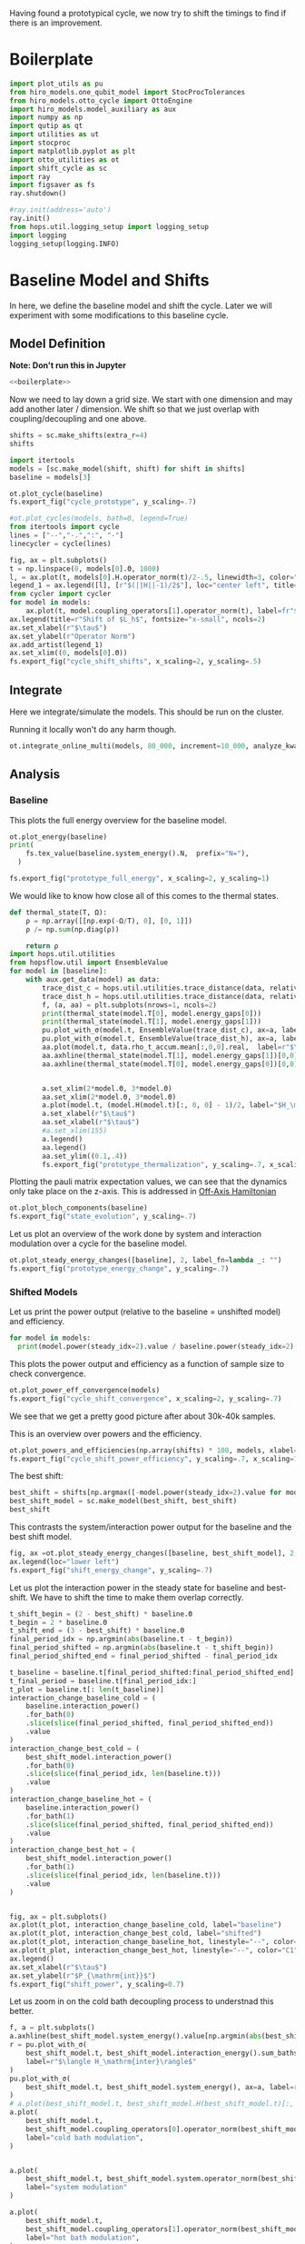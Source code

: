 :PROPERTIES:
:ID:       c06111fd-d719-433d-a316-c163f6e1d384
:END:
#+PROPERTY: header-args :session otto_cycle_shift :kernel python :pandoc no :async yes :tangle tangle/cycle_shift.py :noweb yes

Having found a prototypical cycle, we now try to shift the timings to
find if there is an improvement.

* Boilerplate
#+name: boilerplate
#+begin_src jupyter-python :results none
  import plot_utils as pu
  from hiro_models.one_qubit_model import StocProcTolerances
  from hiro_models.otto_cycle import OttoEngine
  import hiro_models.model_auxiliary as aux
  import numpy as np
  import qutip as qt
  import utilities as ut
  import stocproc
  import matplotlib.pyplot as plt
  import otto_utilities as ot
  import shift_cycle as sc
  import ray
  import figsaver as fs
  ray.shutdown()

  #ray.init(address='auto')
  ray.init()
  from hops.util.logging_setup import logging_setup
  import logging
  logging_setup(logging.INFO)
#+end_src

* Baseline Model and Shifts
In here, we define the baseline model and shift the cycle.
Later we will experiment with some modifications to this baseline
cycle.

** Model Definition
**Note: Don't run this in Jupyter**
#+begin_src jupyter-python :tangle tangle/original.py :results none
  <<boilerplate>>
#+end_src

Now we need to lay down a grid size.
We start with one dimension and may add another later / dimension.
We shift so that we just overlap with coupling/decoupling and one above.
#+begin_src jupyter-python :tangle tangle/original.py
  shifts = sc.make_shifts(extra_r=4)
  shifts
#+end_src

#+RESULTS:
: array([-0.18, -0.12, -0.06,  0.  ,  0.06,  0.12,  0.18,  0.24,  0.3 ,
:         0.36,  0.42])

#+begin_src jupyter-python :tangle tangle/original.py
  import itertools
  models = [sc.make_model(shift, shift) for shift in shifts]
  baseline = models[3]
#+end_src

#+RESULTS:


#+begin_src jupyter-python
  ot.plot_cycle(baseline)
  fs.export_fig("cycle_prototype", y_scaling=.7)
#+end_src

#+RESULTS:
[[file:./.ob-jupyter/fc9a5d0d4ed29593313534e3d1a1a28da016afa8.svg]]

#+begin_src jupyter-python :tangle no
  #ot.plot_cycles(models, bath=0, legend=True)
  from itertools import cycle
  lines = ["--","-.",":", "-"]
  linecycler = cycle(lines)

  fig, ax = plt.subplots()
  t = np.linspace(0, models[0].Θ, 1000)
  l, = ax.plot(t, models[0].H.operator_norm(t)/2-.5, linewidth=3, color="lightgrey")
  legend_1 = ax.legend([l], [r"$(||H||-1)/2$"], loc="center left", title="Reference")
  from cycler import cycler
  for model in models:
      ax.plot(t, model.coupling_operators[1].operator_norm(t), label=fr"${model.L_shift[0] * 100:.0f}\%$", linestyle=(next(linecycler)))
  ax.legend(title=r"Shift of $L_h$", fontsize="x-small", ncols=2)
  ax.set_xlabel(r"$\tau$")
  ax.set_ylabel(r"Operator Norm")
  ax.add_artist(legend_1)
  ax.set_xlim((0, models[0].Θ))
  fs.export_fig("cycle_shift_shifts", x_scaling=2, y_scaling=.5)
#+end_src

#+RESULTS:
[[file:./.ob-jupyter/ee72e133dfc7dfcd155f963b976b188805a1e49a.svg]]

** Integrate
Here we integrate/simulate the models. This should be run on the
cluster.

Running it locally won't do any harm though.
#+begin_src jupyter-python :tangle tangle/original.py
  ot.integrate_online_multi(models, 80_000, increment=10_000, analyze_kwargs=dict(every=10_000))
#+end_src

#+RESULTS:

** Analysis
*** Baseline
This plots the full energy overview for the baseline model.
#+begin_src jupyter-python
  ot.plot_energy(baseline)
  print(
      fs.tex_value(baseline.system_energy().N,  prefix="N="),
    )

  fs.export_fig("prototype_full_energy", x_scaling=2, y_scaling=1)
#+end_src

#+RESULTS:
:RESULTS:
: \(N=80000\)
[[file:./.ob-jupyter/a679748c0a1c4e4f1c34301d35957a2a36fd91fc.svg]]
:END:

We would like to know how close all of this comes to the thermal states.
#+begin_src jupyter-python
 def thermal_state(T, Ω):
     ρ = np.array([[np.exp(-Ω/T), 0], [0, 1]])
     ρ /= np.sum(np.diag(ρ))

     return ρ
 import hops.util.utilities
 from hopsflow.util import EnsembleValue
 for model in [baseline]:
     with aux.get_data(model) as data:
         trace_dist_c = hops.util.utilities.trace_distance(data, relative_to=thermal_state(model.T[0], model.energy_gaps[0]))
         trace_dist_h = hops.util.utilities.trace_distance(data, relative_to=thermal_state(model.T[1], model.energy_gaps[1]))
         f, (a, aa) = plt.subplots(nrows=1, ncols=2)
         print(thermal_state(model.T[0], model.energy_gaps[0]))
         print(thermal_state(model.T[1], model.energy_gaps[1]))
         pu.plot_with_σ(model.t, EnsembleValue(trace_dist_c), ax=a, label=r"$||\rho(\tau)-\rho_c||$")
         pu.plot_with_σ(model.t, EnsembleValue(trace_dist_h), ax=a, label=r"$||\rho(\tau)-\rho_h||$")
         aa.plot(model.t, data.rho_t_accum.mean[:,0,0].real,  label=r"$\rho_{00}$")
         aa.axhline(thermal_state(model.T[1], model.energy_gaps[1])[0,0],  label=r"$\rho_{h,00}$", color="lightgray")
         aa.axhline(thermal_state(model.T[0], model.energy_gaps[0])[0,0],  label=r"$\rho_{c,00}$", color="lightgray")


         a.set_xlim(2*model.Θ, 3*model.Θ)
         aa.set_xlim(2*model.Θ, 3*model.Θ)
         a.plot(model.t, (model.H(model.t)[:, 0, 0] - 1)/2, label="$H_\mathrm{sys}$ Modulation")
         a.set_xlabel(r"$\tau$")
         aa.set_xlabel(r"$\tau$")
         #a.set_xlim(155)
         a.legend()
         aa.legend()
         aa.set_ylim((0.1,.4))
         fs.export_fig("prototype_thermalization", y_scaling=.7, x_scaling=2)
#+end_src

#+RESULTS:
:RESULTS:
#+begin_example
  [[0.11920292 0.        ]
   [0.         0.88079708]]
  [[0.37754067 0.        ]
   [0.         0.62245933]]
  /nix/store/fai1b55231rnk4jyj0kjicdnqcgdf9ph-python3-3.9.15-env/lib/python3.9/site-packages/matplotlib/cbook/__init__.py:1369: ComplexWarning: Casting complex values to real discards the imaginary part
    return np.asarray(x, float)
  /nix/store/fai1b55231rnk4jyj0kjicdnqcgdf9ph-python3-3.9.15-env/lib/python3.9/site-packages/matplotlib/axes/_axes.py:5340: ComplexWarning: Casting complex values to real discards the imaginary part
    pts[0] = start
  /nix/store/fai1b55231rnk4jyj0kjicdnqcgdf9ph-python3-3.9.15-env/lib/python3.9/site-packages/matplotlib/axes/_axes.py:5341: ComplexWarning: Casting complex values to real discards the imaginary part
    pts[N + 1] = end
  /nix/store/fai1b55231rnk4jyj0kjicdnqcgdf9ph-python3-3.9.15-env/lib/python3.9/site-packages/matplotlib/axes/_axes.py:5344: ComplexWarning: Casting complex values to real discards the imaginary part
    pts[1:N+1, 1] = dep1slice
  /nix/store/fai1b55231rnk4jyj0kjicdnqcgdf9ph-python3-3.9.15-env/lib/python3.9/site-packages/matplotlib/axes/_axes.py:5346: ComplexWarning: Casting complex values to real discards the imaginary part
    pts[N+2:, 1] = dep2slice[::-1]
#+end_example
[[file:./.ob-jupyter/96f49e4d6c26be8d062e45ea53198b6232a05e9f.svg]]
:END:

Plotting the pauli matrix expectation values, we can see that the
dynamics only take place on the z-axis. This is addressed in [[id:9d7a11f2-f479-4e95-8775-31050bcc4fb7][Off-Axis Hamiltonian]]
#+begin_src jupyter-python
 ot.plot_bloch_components(baseline)
 fs.export_fig("state_evolution", y_scaling=.7)
#+end_src

#+RESULTS:
[[file:./.ob-jupyter/746d8e3986e828734631ca1ab8a8bce243963588.svg]]

Let us plot an overview of the work done by system and interaction
modulation over a cycle for the baseline model.
#+begin_src jupyter-python
 ot.plot_steady_energy_changes([baseline], 2, label_fn=lambda _: "")
 fs.export_fig("prototype_energy_change", y_scaling=.7)
#+end_src

#+RESULTS:
[[file:./.ob-jupyter/e05d323e86738a3362e6c70adc16bd5d940e5cdd.svg]]

*** Shifted Models
Let us print the power output (relative to the baseline = unshifted model) and efficiency.
#+begin_src jupyter-python
 for model in models:
   print(model.power(steady_idx=2).value / baseline.power(steady_idx=2).value, model.efficiency(steady_idx=2).value)
#+end_src

#+RESULTS:
#+begin_example
 -2.77597511693978 -2.4772877227717958
 -2.0434846540636498 -1.6243768550730728
 0.5710213861808199 0.19310160522534914
 1.0 0.3002164459369506
 1.1580729241081245 0.3201551362641393
 1.621073860181052 0.32914493962691976
 1.676329717306901 0.3155858623648209
 1.6056907132267833 0.29627949690062266
 1.4297898620293028 0.264279816138587
 0.7161356715968495 0.13903993767016806
 -1.2535087048383218 -0.29154092061712156
#+end_example


This plots the power output and efficiency as a function of sample
size to check convergence.
#+begin_src jupyter-python
 ot.plot_power_eff_convergence(models)
 fs.export_fig("cycle_shift_convergence", x_scaling=2, y_scaling=.7)
#+end_src

#+RESULTS:
[[file:./.ob-jupyter/c671a1b46de1f5b65905925fb69604e13a924e19.svg]]

We see that we get a pretty good picture after about 30k-40k samples.

This is an overview over powers and the efficiency.
#+begin_src jupyter-python
 ot.plot_powers_and_efficiencies(np.array(shifts) * 100, models, xlabel="Cycle Shift")
 fs.export_fig("cycle_shift_power_efficiency", y_scaling=.7, x_scaling=1)
#+end_src

#+RESULTS:
[[file:./.ob-jupyter/c134d0ea85b5900cc5fc809ee73e68d332d429d6.svg]]

The best shift:
#+begin_src jupyter-python
 best_shift = shifts[np.argmax([-model.power(steady_idx=2).value for model in models])]
 best_shift_model = sc.make_model(best_shift, best_shift)
 best_shift
#+end_src

#+RESULTS:
: 0.18

This contrasts the system/interaction power output for the baseline
and the best shift model.
#+begin_src jupyter-python
 fig, ax =ot.plot_steady_energy_changes([baseline, best_shift_model], 2, label_fn=lambda m: ("baseline" if m.hexhash == baseline.hexhash else "shifted"))
 ax.legend(loc="lower left")
 fs.export_fig("shift_energy_change", y_scaling=.7)
#+end_src

#+RESULTS:
[[file:./.ob-jupyter/f7afc8eb774b72b6f9a3080a0884226164759391.svg]]


Let us plot the interaction power in the steady state for baseline and
best-shift. We have to shift the time to make them overlap correctly.
#+begin_src jupyter-python
 t_shift_begin = (2 - best_shift) * baseline.Θ
 t_begin = 2 * baseline.Θ
 t_shift_end = (3 - best_shift) * baseline.Θ
 final_period_idx = np.argmin(abs(baseline.t - t_begin))
 final_period_shifted = np.argmin(abs(baseline.t - t_shift_begin))
 final_period_shifted_end = final_period_shifted - final_period_idx

 t_baseline = baseline.t[final_period_shifted:final_period_shifted_end]
 t_final_period = baseline.t[final_period_idx:]
 t_plot = baseline.t[: len(t_baseline)]
 interaction_change_baseline_cold = (
     baseline.interaction_power()
     .for_bath(0)
     .slice(slice(final_period_shifted, final_period_shifted_end))
     .value
 )
 interaction_change_best_cold = (
     best_shift_model.interaction_power()
     .for_bath(0)
     .slice(slice(final_period_idx, len(baseline.t)))
     .value
 )
 interaction_change_baseline_hot = (
     baseline.interaction_power()
     .for_bath(1)
     .slice(slice(final_period_shifted, final_period_shifted_end))
     .value
 )
 interaction_change_best_hot = (
     best_shift_model.interaction_power()
     .for_bath(1)
     .slice(slice(final_period_idx, len(baseline.t)))
     .value
 )


 fig, ax = plt.subplots()
 ax.plot(t_plot, interaction_change_baseline_cold, label="baseline")
 ax.plot(t_plot, interaction_change_best_cold, label="shifted")
 ax.plot(t_plot, interaction_change_baseline_hot, linestyle="--", color="C0")
 ax.plot(t_plot, interaction_change_best_hot, linestyle="--", color="C1")
 ax.legend()
 ax.set_xlabel(r"$\tau$")
 ax.set_ylabel(r"$P_{\mathrm{int}}$")
 fs.export_fig("shift_power", y_scaling=0.7)
#+end_src

#+RESULTS:
[[file:./.ob-jupyter/3e6540b6d222f368a38f57540b7c70c5758f5b99.svg]]


Let us zoom in on the cold bath decoupling process to understnad this better.
#+begin_src jupyter-python
  f, a = plt.subplots()
  a.axhline(best_shift_model.system_energy().value[np.argmin(abs(best_shift_model.t - model.Θ * 2))], color="gray", linestyle="--")
  r = pu.plot_with_σ(
      best_shift_model.t, best_shift_model.interaction_energy().sum_baths(), ax=a,
      label=r"$\langle H_\mathrm{inter}\rangle$"
  )
  pu.plot_with_σ(
      best_shift_model.t, best_shift_model.system_energy(), ax=a, label=r"$\langle H_\mathrm{sys}\rangle$"
  )
  # a.plot(best_shift_model.t, best_shift_model.H(best_shift_model.t)[:, 0,0])
  a.plot(
      best_shift_model.t,
      best_shift_model.coupling_operators[0].operator_norm(best_shift_model.t) / 5,
      label="cold bath modulation",
  )


  a.plot(
      best_shift_model.t, best_shift_model.system.operator_norm(best_shift_model.t) / 5,
      label="system modulation"
  )

  a.plot(
      best_shift_model.t,
      best_shift_model.coupling_operators[1].operator_norm(best_shift_model.t) / 5,
      label="hot bath modulation",
  )
  # a.plot(best_shift_model.t, best_shift_model.coupling_operators[1].operator_norm(best_shift_model.t) / 5)
  a.set_xlim((model.Θ * 2, model.Θ * 2 + 20))

  a.set_ylim((-.21, .45))
  a.set_xlabel(r"$\tau$")
  a.legend(loc="upper right", fontsize="x-small")
  fs.export_fig("cold_bath_decoupling", y_scaling=.6)
#+end_src

#+RESULTS:
[[file:./.ob-jupyter/2f00757c397d5533da72e20f6a650af459861c22.svg]]

How does this look like for the baseline?
#+begin_src jupyter-python
  f, a = plt.subplots()
  a.axhline(baseline.system_energy().value[np.argmin(abs(baseline.t - model.Θ * 2))], color="gray", linestyle="--")
  r = pu.plot_with_σ(
      baseline.t, baseline.interaction_energy().sum_baths(), ax=a,
      label=r"$\langle H_\mathrm{inter}\rangle$"
  )
  pu.plot_with_σ(
      baseline.t, baseline.system_energy(), ax=a, label=r"$\langle H_\mathrm{sys}\rangle$"
  )
  # a.plot(baseline.t, baseline.H(baseline.t)[:, 0,0])
  a.plot(
      baseline.t,
      baseline.coupling_operators[0].operator_norm(baseline.t) / 5,
      label="cold bath modulation",
  )

  a.plot(
        baseline.t, baseline.system.operator_norm(baseline.t) / 5,
        label="system modulation"
    )
  a.plot(
      baseline.t,
      baseline.coupling_operators[1].operator_norm(baseline.t) / 5,
      label="hot bath modulation",
  )

  # a.plot(baseline.t, baseline.coupling_operators[1].operator_norm(baseline.t) / 5)
  a.set_xlim((model.Θ * 2-5, model.Θ * 2 + 13))

  a.set_ylim((-.21, .45))
  a.set_xlabel(r"$\tau$")
  a.legend(loc="upper right", fontsize="x-small")
  #fs.export_fig("cold_bath_decoupling", y_scaling=.6)
  fs.export_fig("cold_bath_decoupling_baseline", y_scaling=.6)

#+end_src

#+RESULTS:
[[file:./.ob-jupyter/c5cda1720747169d3572e9b38b2946cb4eb1b62e.svg]]


* Slower switching
Let us explore what happens when modulate the coupling a bit slower
switch slower.

** Model Construction
#+begin_src jupyter-python :tangle tangle/long.py
 <<boilerplate>>
#+end_src

#+RESULTS:

#+begin_src jupyter-python :tangle tangle/long.py
 shifts = sc.make_shifts(extra_r=4)

 long_models = [sc.make_model(shift, shift, switch_t=6.) for shift in shifts]
 long_baseline = sc.make_model(0., 0., switch_t=6.)
#+end_src

#+RESULTS:

#+begin_src jupyter-python :tangle no
 fig, ax = plt.subplots()
 t = np.linspace(0, models[0].Θ, 1000)
 ax.plot(t, models[3].coupling_operators[0].operator_norm(t), color="C1", linewidth=1, label="Fast Switching")
 ax.plot(t, models[3].coupling_operators[1].operator_norm(t), color="C1", linestyle="--", linewidth=1)
 ax.plot(t, long_models[3].coupling_operators[0].operator_norm(t), color="C2", linewidth=1, label="Slow Switching")
 ax.plot(t, long_models[3].coupling_operators[1].operator_norm(t), color="C2", linestyle="--", linewidth=1)

 ax.set_xlabel(r"$\tau$")
 ax.set_ylabel(r"$||L_{h/c}||$")
 ax.legend()
 #fs.export_fig("cycle_shift_shift_vs_overlap", y_scaling=.6)
 #ot.plot_cycles(all_overlap_models[0:2], legend=True)
#+end_src

#+RESULTS:
:RESULTS:
: <matplotlib.legend.Legend at 0x7f5da18c38e0>
[[file:./.ob-jupyter/b77a8b40f7c3265be026db00a76524da7bff95c4.svg]]
:END:



** Integration
#+begin_src jupyter-python :tangle tangle/long.py
 ot.integrate_online_multi(long_models, 80_000, increment=10_000, analyze_kwargs=dict(every=10_000))
#+end_src

#+RESULTS:
** Anaylysis
Let us look at power and efficiency.
#+begin_src jupyter-python
 for shift, model in zip(shifts, long_models):
     print(
         shift, best_shift,
         model.power(steady_idx=2).N,
         model.power(steady_idx=2).value / long_baseline.power(steady_idx=2).value,
         (model.efficiency(steady_idx=2).value - long_baseline.efficiency(steady_idx=2).value) * 100,
         (model.efficiency(steady_idx=2).value, long_baseline.efficiency(steady_idx=2).value),
     )
#+end_src

#+RESULTS:
#+begin_example
 -0.18 0.18 80000 -0.7534604455561659 -108.77944601456684 (-0.6547883379568094, 0.4330061221888589)
 -0.12 0.18 80000 0.5591648896822077 -14.974955411404467 (0.28325656807481425, 0.4330061221888589)
 -0.06 0.18 80000 0.9985149794296736 0.0037407432686098474 (0.433043529621545, 0.4330061221888589)
 0.0 0.18 80000 1.0 0.0 (0.4330061221888589, 0.4330061221888589)
 0.06 0.18 80000 0.991206944683175 0.23007686496274715 (0.4353068908384864, 0.4330061221888589)
 0.12 0.18 80000 1.1339755806282883 0.3265587668820624 (0.43627170985767955, 0.4330061221888589)
 0.18 0.18 80000 1.297675283650504 -2.9821368425732797 (0.4031847537631261, 0.4330061221888589)
 0.24 0.18 80000 1.2031272812376834 -7.638926235390614 (0.3566168598349528, 0.4330061221888589)
 0.3 0.18 80000 0.7381994151953918 -20.86521478070438 (0.22435397438181512, 0.4330061221888589)
 0.36 0.18 80000 -0.45819153140116126 -60.284418918547836 (-0.16983806699661946, 0.4330061221888589)
 0.42 0.18 80000 -1.4846084056353754 -118.88415735590576 (-0.7558354513701987, 0.4330061221888589)
#+end_example

Here, we contrast the slow/fast coupling modulation protocols.
#+begin_src jupyter-python
 fig, (ax1, ax2) = plt.subplots(nrows=1, ncols=2)
 _, ax1_right = ot.plot_powers_and_efficiencies(np.array(shifts) * 100, models, xlabel="Cycle Shift", ax=ax1)[2]
 _, ax2_right = ot.plot_powers_and_efficiencies(np.array(shifts) * 100, long_models, xlabel="Cycle Shift", ax=ax2)[2]

 ax1_right.sharey(ax2_right)
 ax1.sharey(ax2)

 ax1.set_title("Fast Coupling")
 ax2.set_title("Slow Coupling")
 fs.export_fig("cycle_shift_power_efficiency_with_slower", y_scaling=.7, x_scaling=2)
#+end_src

#+RESULTS:
[[file:./.ob-jupyter/d874adc97bcc335737347c1205a48c7b39561198.svg]]

Aho! The trick is just to slow down the coupling switching.

I know, horrible code. I just wan't to finish this...
#+begin_src jupyter-python
 best_long_idx = np.argmax([-model.power(steady_idx=2).value for model in long_models])
 best_long_shift = shifts[best_long_idx]
 best_long_shift_model = long_models[best_long_idx]
 best_long_shift
#+end_src

#+RESULTS:
: 0.18


Let's contrast the energy change dynamics in slow vs fast modulation
#+begin_src jupyter-python
 fig, ax =ot.plot_steady_energy_changes([best_long_shift_model, best_shift_model], 2, label_fn=lambda m: ("long" if m.hexhash == best_long_shift_model.hexhash else "short"))
 ax.legend(loc="lower left")

 fs.export_fig("long_short_energy_change", y_scaling=.7)
#+end_src

#+RESULTS:
[[file:./.ob-jupyter/5418d985119098ea7dd34a612cee7193d550431c.svg]]

Now let's try to find out why the efficiency improved.

#+begin_src jupyter-python
 best_long_model = long_models[5]

 flow_long = -1*best_long_model.bath_energy_flow().for_bath(0)
 power_long = best_long_model.interaction_power().for_bath(0)

 flow_short = -1*best_shift_model.bath_energy_flow().for_bath(0)
 power_short = best_shift_model.interaction_power().for_bath(0)

 plt.plot(best_shift_model.t, flow_short.value, label="fast coupling")
 plt.plot(best_shift_model.t, flow_long.value, label="slow coupling")
 plt.plot(best_shift_model.t, power_short.value, linestyle="--", color="C0")
 plt.plot(best_shift_model.t, power_long.value, linestyle="--",  color="C1")
 plt.xlim((2*best_long_model.Θ-5, 2*best_long_model.Θ+12))
 plt.ylim((-.015,.06))
 plt.legend()
 plt.xlabel(r"$\tau$")
 fs.export_fig("cold_bath_flow", y_scaling=.7)
#+end_src

#+RESULTS:
[[file:./.ob-jupyter/9cecea40e225eaae34f9003fdf7e004ea0463e84.svg]]
Way less energy is dumped into the cold bath.
#+begin_src jupyter-python
 t, rel_short_cold = ot.val_relative_to_steady(
     best_shift_model,
     best_shift_model.bath_energy().for_bath(0),
     2,
     1-best_shift_model.L_shift[0]
 )

 t, rel_short_hot = ot.val_relative_to_steady(
     best_shift_model,
     best_shift_model.bath_energy().for_bath(1),
     2,
     1-best_shift_model.L_shift[0]
 )

 t, rel_long_cold = ot.val_relative_to_steady(
     best_long_model,
     best_long_model.bath_energy().for_bath(0),
     2,
     (1-best_long_model.L_shift[0])
 )
 t, rel_long_hot = ot.val_relative_to_steady(
     best_long_model,
     best_long_model.bath_energy().for_bath(1),
     2,
     (1-best_long_model.L_shift[0])
 )
 # plt.plot(t, -(rel_long_cold).value, label="slow coupling")
 # plt.plot(t, -(rel_long_hot).value, label="slow coupling")
 # plt.plot(t, best_long_model.coupling_operators[1].operator_norm(t), label="slow coupling")

 plt.plot(t, -(rel_long_cold/rel_long_hot).value, label="slow coupling")
 plt.plot(t, -(rel_short_cold/rel_short_hot).value, label="fast coupling")
 plt.plot(t, best_long_model.coupling_operators[0].operator_norm(t), color="C0", linestyle="dashed")
 plt.plot(t, best_shift_model.coupling_operators[0].operator_norm(t), color="C1", linestyle="dashed")

 plt.ylim((-.1,.75))
 plt.xlim((100, 128))
 plt.legend()
 plt.xlabel(r"$\tau$")
 plt.ylabel(r"$-\Delta \langle{H_{\mathrm{B},c}}\rangle/\Delta \langle{H_{\mathrm{B},h}}\rangle$")
 fs.export_fig("hot_vs_cold_bath", y_scaling=.7)
#+end_src

#+RESULTS:
:RESULTS:
: /home/hiro/src/hopsflow/hopsflow/util.py:331: RuntimeWarning: divide by zero encountered in divide
:   left_i[1] / right_i[1],
: /home/hiro/src/hopsflow/hopsflow/util.py:331: RuntimeWarning: invalid value encountered in divide
:   left_i[1] / right_i[1],
: /home/hiro/src/hopsflow/hopsflow/util.py:333: RuntimeWarning: divide by zero encountered in divide
:   (left_i[2] / right_i[1]) ** 2
: /home/hiro/src/hopsflow/hopsflow/util.py:334: RuntimeWarning: divide by zero encountered in divide
:   + (left_i[1] / (right_i[1]) ** 2 * right_i[2]) ** 2
: /home/hiro/src/hopsflow/hopsflow/util.py:334: RuntimeWarning: invalid value encountered in divide
:   + (left_i[1] / (right_i[1]) ** 2 * right_i[2]) ** 2
[[file:./.ob-jupyter/8cc13fa6fb6a9a90c4d74df045df24daeb3632cb.svg]]
:END:

* Slower switching + Only Cold Bath Coupling Shifted
Let's see what happens if we only shift the coupling to the cold bath.
The last section gave me the hunch, that only this shift matters.

*** Model def and intergration
#+begin_src jupyter-python :tangle tangle/only_cold.py :results none
 <<boilerplate>>
#+end_src


#+begin_src jupyter-python :results none :tangle tangle/only_cold.py
 shifts = sc.make_shifts(extra_r=4)
 cold_models = [sc.make_model(shift, shift, switch_t=6., only_cold=True) for shift in shifts]
#+end_src

#+begin_src jupyter-python :tangle tangle/only_cold.py
 ot.integrate_online_multi(cold_models, 1, increment=1, analyze_kwargs=dict(every=10_000))
#+end_src

#+begin_src jupyter-julia
 aux.import_results(other_data_path="taurus/.data", other_results_path="taurus/results", models_to_import=cold_models)
#+end_src

#+RESULTS:
#+begin_example
 [INFO    root                      18669] Skipping b05446a4d349d3dc0a69a7a44affc2876f07d0cb964e26a48db1d34a5eabc0b9.
 [INFO    root                      18669] Skipping c76f580d0b1ffe427087a52af3ca33fee3c2e43edd4e8bdb144eb966e2090572.
 [INFO    root                      18669] Skipping f7e312e39019400e3fcd54b1a27c7af544455f30dda398cede314be7c15605ae.
 [INFO    root                      18669] Skipping de7eef8967925e6fb09ed542f3d720ee25d6403beede20a4a9a1d480f10ad57b.
 [INFO    root                      18669] Skipping dd3f4f099a70356c0d0887af79f84c7a95c9509ae4d1fa489b8fce2dbea18ec9.
 [INFO    root                      18669] Skipping 39a0bb585dfb2ebf6436a4968e21c52ee1f38e9cd50973184b9cb33ffa39dea6.
 [INFO    root                      18669] Skipping 1bc5695f1454d8f6684c52a55cd633ebd4958eb852fb30f018170b3fdc97f614.
 [INFO    root                      18669] Skipping e027c1dcb06971275f06fd7512bbb14441fe0aed619aaf5be4dcf31e1f435083.
 [INFO    root                      18669] Skipping 3ddbe4cb5d72f6213a2ed9a17f44a3baf5c3526a4a076b666ab422b359d3b8fd.
 [INFO    root                      18669] Skipping 7cac0199140ff8f9fb2e0073b950e079e582466b8a6aea99f286d5d81b62cad8.
 [INFO    root                      18669] Skipping e5b39af5f44f26550adedd55bd23583dcefac4f67b88c3d2892f03563900f8fd.
 [INFO    root                      18669] Skipping 9a60e106d3fc8e3b71721be3b4629d871bdb2b0dfc4ae5cdabfc30dd51d02db5.
 [INFO    root                      18669] Skipping 891fdc8c533ec0736bbf6bdde377c99f7824ba5b0ad328be6e7083a3d4f12678.
 [INFO    root                      18669] Skipping abe7b4314386941d0913ffb64ee0ad59bb0c1be62b5f56cfaae965b955d16686.
 [INFO    root                      18669] Skipping 7d1434769d5f44d7dd611430d3974eeb675d6a00e02bde4dd0c32fb34827ea54.
 [INFO    root                      18669] Skipping 8b5e60297f93b8e77fae00d86b07621aa4aa66367404cfe15b04c145778c1a80.
 [INFO    root                      18669] Skipping 586c5a0355f66a85ed09281931b8fcfc7c283e73f7d6440252d02f160186ceec.
 [INFO    root                      18669] Skipping cfad63977aad412a4d035ea4122d748504bc638b4df70749bf6a9f0a0ecbcf4b.
 [INFO    root                      18669] Skipping 5246668cb8f908e4b4ebf125167c55e8e2e239c4a4b4d1119d30cc4db4339815.
 [INFO    root                      18669] Skipping 3b7ca29c512453d9a7edac46f40b3aaaa6e08622cf57ac0e30def3cb8f7f0eed.
 [INFO    root                      18669] Skipping 5f81eec546a7aeb8b0721dde139a38de00422500a5f48c987bc485dd542a40e6.
 [INFO    root                      18669] Skipping 634357aeae7ae179438dfdcdcb1bfc3fa1fee9f09c1f91928a5cab21affd14a8.
 [INFO    root                      18669] Skipping b8df6a7c8e7b196a20fb22bd53497aef48260b605831439feab8c76c14edb9f4.
 [INFO    root                      18669] Skipping a6ee3dbf94afda02f8dbde095e3cf63c0daac8552eb018f4edd15c43de703a0a.
 [INFO    root                      18669] Skipping 443531c8c81136c8345f7d362d19c66ed09e578bc715b2abd49cf31f21ae01bd.
 [INFO    root                      18669] Skipping 2e5e3febeffbfa79aa5f85e4a75d725275ca55163aaea81fb7a266ab5eb1820d.
 [INFO    root                      18669] Skipping e938456955f7ed0fdbfa6ac6ffd85a484eae2ffb8cc33017ee1e207ab356bc09.
 [INFO    root                      18669] Skipping 932e4091f4c6604017cafdd80412639f59ed7a4b71b036aafdb7e1bd3aa79071.
 [INFO    root                      18669] Skipping 3cfac01aae7bfa3974096efb73eafaeaa6dcf75848ed6d0dc9ce9174be8bc32f.
 [INFO    root                      18669] Skipping aa6f7c208759a151d2e37dd5f43dc26bb56b971168bd81e70e501e9ed3b611b0.
 [INFO    root                      18669] Skipping 3818bc0e971ff867e05708b90a6f44488caaa383f3ed286205757d358a08ef58.
 [INFO    root                      18669] Skipping 5547498a828a507d2023ae3f30e478dc3d05fdce0d5f085157b074ade8dbc6c8.
 [INFO    root                      18669] Skipping b666793171ffe0a006adb1e5c7adae7bb02136a455e1b8e46e41b03773993e1a.
 [INFO    root                      18669] Not importing ce0913ebbcdbe3adfd693b9cad66c06c43a943272068f46ca1b8e12fd4581119.
 [INFO    root                      18669] Not importing fb5094e0693ce460ba63d2374e8c5f7852dbdfd4487a0ea393a3088bfd3c4117.
 [INFO    root                      18669] Not importing 84ce4409ca0d9e6fce328c2bdb0fe931cef2ad6b76311488d58fc74029b04bb7.
 [INFO    root                      18669] Not importing 2f2c1b910ad4e7a706dd2b2b1ced68375356c69964c57b256818558dd067d008.
 [INFO    root                      18669] Not importing 26ee5023b7589d901c41037537bdab89154b395927af2a3ed6bf8c472d7625c4.
 [INFO    root                      18669] Not importing 5d118bc5b64eb105ed45c825742f9241f81efa681dc7f6095b7d27ab6b96c284.
 [INFO    root                      18669] Not importing 7c7fed9fd4ff2ecfeb9a1013c58e3a402deb966068f7a2e97aa55f1008088731.
 [INFO    root                      18669] Not importing 84ff43949573f3b0abed26950782793b605a85dee7df40b86963ecc5873bf747.
 [INFO    root                      18669] Not importing 36a2ffb10a838af7fb97670a69866c682282a058d20913f37c98043351bb83a2.
 [INFO    root                      18669] Skipping e87e6ed047bb6e2b589374542556d6f22b9cfe04939db4c657fbd76bd1305394.
 [INFO    root                      18669] Skipping 3031942ac59f6098d27f4312de139565543dfa97f5aed457dfb0d80cefc41c9b.
 [INFO    root                      18669] Skipping 0079a4c20543824a40a98912580968424e9cf182634960ff37973c3b01d65433.
 [INFO    root                      18669] Skipping f72a3b93aca01363f1029255be581618eed90fa6b607e96f98178d336e3506ff.
 [WARNING root                      18669] Importing taurus/.data/a86b8a23ecd962904a2008808f85b00b9c337e36dc6bebe3b806343510f0ec7f/_b/a86b8a23ecd962904a2008808f85b00b9c337e36dc6bebe3b806343510f0ec7f_b5106778b26241a26c10be1488e24172_1.h5 to .data/a86b8a23ecd962904a2008808f85b00b9c337e36dc6bebe3b806343510f0ec7f/_b/a86b8a23ecd962904a2008808f85b00b9c337e36dc6bebe3b806343510f0ec7f_b5106778b26241a26c10be1488e24172_1.h5.
 [WARNING root                      18669] The model description is 'Classic Cycle'.
 [WARNING root                      18669] Importing taurus/results/flow_a86b8a23ecd962904a2008808f85b00b9c337e36dc6bebe3b806343510f0ec7f.npz to results/flow_a86b8a23ecd962904a2008808f85b00b9c337e36dc6bebe3b806343510f0ec7f_10000.npz.
 [WARNING root                      18669] Importing taurus/results/flow_a86b8a23ecd962904a2008808f85b00b9c337e36dc6bebe3b806343510f0ec7f.npz to results/flow_a86b8a23ecd962904a2008808f85b00b9c337e36dc6bebe3b806343510f0ec7f_50000.npz.
 [WARNING root                      18669] Importing taurus/results/flow_a86b8a23ecd962904a2008808f85b00b9c337e36dc6bebe3b806343510f0ec7f.npz to results/flow_a86b8a23ecd962904a2008808f85b00b9c337e36dc6bebe3b806343510f0ec7f_20000.npz.
 [WARNING root                      18669] Importing taurus/results/flow_a86b8a23ecd962904a2008808f85b00b9c337e36dc6bebe3b806343510f0ec7f.npz to results/flow_a86b8a23ecd962904a2008808f85b00b9c337e36dc6bebe3b806343510f0ec7f_30000.npz.
 [WARNING root                      18669] Importing taurus/results/flow_a86b8a23ecd962904a2008808f85b00b9c337e36dc6bebe3b806343510f0ec7f.npz to results/flow_a86b8a23ecd962904a2008808f85b00b9c337e36dc6bebe3b806343510f0ec7f_80000.npz.
 [WARNING root                      18669] Importing taurus/results/flow_a86b8a23ecd962904a2008808f85b00b9c337e36dc6bebe3b806343510f0ec7f.npz to results/flow_a86b8a23ecd962904a2008808f85b00b9c337e36dc6bebe3b806343510f0ec7f_40000.npz.
 [WARNING root                      18669] Importing taurus/results/flow_a86b8a23ecd962904a2008808f85b00b9c337e36dc6bebe3b806343510f0ec7f.npz to results/flow_a86b8a23ecd962904a2008808f85b00b9c337e36dc6bebe3b806343510f0ec7f.npz.
 [WARNING root                      18669] Importing taurus/results/flow_a86b8a23ecd962904a2008808f85b00b9c337e36dc6bebe3b806343510f0ec7f.npz to results/flow_a86b8a23ecd962904a2008808f85b00b9c337e36dc6bebe3b806343510f0ec7f_70000.npz.
 [WARNING root                      18669] Importing taurus/results/flow_a86b8a23ecd962904a2008808f85b00b9c337e36dc6bebe3b806343510f0ec7f.npz to results/flow_a86b8a23ecd962904a2008808f85b00b9c337e36dc6bebe3b806343510f0ec7f_60000.npz.
 [WARNING root                      18669] Importing taurus/results/interaction_a86b8a23ecd962904a2008808f85b00b9c337e36dc6bebe3b806343510f0ec7f.npz to results/interaction_a86b8a23ecd962904a2008808f85b00b9c337e36dc6bebe3b806343510f0ec7f_40000.npz.
 [WARNING root                      18669] Importing taurus/results/interaction_a86b8a23ecd962904a2008808f85b00b9c337e36dc6bebe3b806343510f0ec7f.npz to results/interaction_a86b8a23ecd962904a2008808f85b00b9c337e36dc6bebe3b806343510f0ec7f_10000.npz.
 [WARNING root                      18669] Importing taurus/results/interaction_a86b8a23ecd962904a2008808f85b00b9c337e36dc6bebe3b806343510f0ec7f.npz to results/interaction_a86b8a23ecd962904a2008808f85b00b9c337e36dc6bebe3b806343510f0ec7f_60000.npz.
 [WARNING root                      18669] Importing taurus/results/interaction_a86b8a23ecd962904a2008808f85b00b9c337e36dc6bebe3b806343510f0ec7f.npz to results/interaction_a86b8a23ecd962904a2008808f85b00b9c337e36dc6bebe3b806343510f0ec7f_30000.npz.
 [WARNING root                      18669] Importing taurus/results/interaction_a86b8a23ecd962904a2008808f85b00b9c337e36dc6bebe3b806343510f0ec7f.npz to results/interaction_a86b8a23ecd962904a2008808f85b00b9c337e36dc6bebe3b806343510f0ec7f_70000.npz.
 [WARNING root                      18669] Importing taurus/results/interaction_a86b8a23ecd962904a2008808f85b00b9c337e36dc6bebe3b806343510f0ec7f.npz to results/interaction_a86b8a23ecd962904a2008808f85b00b9c337e36dc6bebe3b806343510f0ec7f_80000.npz.
 [WARNING root                      18669] Importing taurus/results/interaction_a86b8a23ecd962904a2008808f85b00b9c337e36dc6bebe3b806343510f0ec7f.npz to results/interaction_a86b8a23ecd962904a2008808f85b00b9c337e36dc6bebe3b806343510f0ec7f.npz.
 [WARNING root                      18669] Importing taurus/results/interaction_a86b8a23ecd962904a2008808f85b00b9c337e36dc6bebe3b806343510f0ec7f.npz to results/interaction_a86b8a23ecd962904a2008808f85b00b9c337e36dc6bebe3b806343510f0ec7f_20000.npz.
 [WARNING root                      18669] Importing taurus/results/interaction_a86b8a23ecd962904a2008808f85b00b9c337e36dc6bebe3b806343510f0ec7f.npz to results/interaction_a86b8a23ecd962904a2008808f85b00b9c337e36dc6bebe3b806343510f0ec7f_50000.npz.
 [WARNING root                      18669] Importing taurus/results/interaction_power_a86b8a23ecd962904a2008808f85b00b9c337e36dc6bebe3b806343510f0ec7f.npz to results/interaction_power_a86b8a23ecd962904a2008808f85b00b9c337e36dc6bebe3b806343510f0ec7f_60000.npz.
 [WARNING root                      18669] Importing taurus/results/interaction_power_a86b8a23ecd962904a2008808f85b00b9c337e36dc6bebe3b806343510f0ec7f.npz to results/interaction_power_a86b8a23ecd962904a2008808f85b00b9c337e36dc6bebe3b806343510f0ec7f_70000.npz.
 [WARNING root                      18669] Importing taurus/results/interaction_power_a86b8a23ecd962904a2008808f85b00b9c337e36dc6bebe3b806343510f0ec7f.npz to results/interaction_power_a86b8a23ecd962904a2008808f85b00b9c337e36dc6bebe3b806343510f0ec7f_30000.npz.
 [WARNING root                      18669] Importing taurus/results/interaction_power_a86b8a23ecd962904a2008808f85b00b9c337e36dc6bebe3b806343510f0ec7f.npz to results/interaction_power_a86b8a23ecd962904a2008808f85b00b9c337e36dc6bebe3b806343510f0ec7f_80000.npz.
 [WARNING root                      18669] Importing taurus/results/interaction_power_a86b8a23ecd962904a2008808f85b00b9c337e36dc6bebe3b806343510f0ec7f.npz to results/interaction_power_a86b8a23ecd962904a2008808f85b00b9c337e36dc6bebe3b806343510f0ec7f_40000.npz.
 [WARNING root                      18669] Importing taurus/results/interaction_power_a86b8a23ecd962904a2008808f85b00b9c337e36dc6bebe3b806343510f0ec7f.npz to results/interaction_power_a86b8a23ecd962904a2008808f85b00b9c337e36dc6bebe3b806343510f0ec7f_20000.npz.
 [WARNING root                      18669] Importing taurus/results/interaction_power_a86b8a23ecd962904a2008808f85b00b9c337e36dc6bebe3b806343510f0ec7f.npz to results/interaction_power_a86b8a23ecd962904a2008808f85b00b9c337e36dc6bebe3b806343510f0ec7f_10000.npz.
 [WARNING root                      18669] Importing taurus/results/interaction_power_a86b8a23ecd962904a2008808f85b00b9c337e36dc6bebe3b806343510f0ec7f.npz to results/interaction_power_a86b8a23ecd962904a2008808f85b00b9c337e36dc6bebe3b806343510f0ec7f.npz.
 [WARNING root                      18669] Importing taurus/results/interaction_power_a86b8a23ecd962904a2008808f85b00b9c337e36dc6bebe3b806343510f0ec7f.npz to results/interaction_power_a86b8a23ecd962904a2008808f85b00b9c337e36dc6bebe3b806343510f0ec7f_50000.npz.
 [WARNING root                      18669] Importing taurus/results/system_a86b8a23ecd962904a2008808f85b00b9c337e36dc6bebe3b806343510f0ec7f.npz to results/system_a86b8a23ecd962904a2008808f85b00b9c337e36dc6bebe3b806343510f0ec7f_40000.npz.
 [WARNING root                      18669] Importing taurus/results/system_a86b8a23ecd962904a2008808f85b00b9c337e36dc6bebe3b806343510f0ec7f.npz to results/system_a86b8a23ecd962904a2008808f85b00b9c337e36dc6bebe3b806343510f0ec7f_60000.npz.
 [WARNING root                      18669] Importing taurus/results/system_a86b8a23ecd962904a2008808f85b00b9c337e36dc6bebe3b806343510f0ec7f.npz to results/system_a86b8a23ecd962904a2008808f85b00b9c337e36dc6bebe3b806343510f0ec7f.npz.
 [WARNING root                      18669] Importing taurus/results/system_a86b8a23ecd962904a2008808f85b00b9c337e36dc6bebe3b806343510f0ec7f.npz to results/system_a86b8a23ecd962904a2008808f85b00b9c337e36dc6bebe3b806343510f0ec7f_50000.npz.
 [WARNING root                      18669] Importing taurus/results/system_a86b8a23ecd962904a2008808f85b00b9c337e36dc6bebe3b806343510f0ec7f.npz to results/system_a86b8a23ecd962904a2008808f85b00b9c337e36dc6bebe3b806343510f0ec7f_10000.npz.
 [WARNING root                      18669] Importing taurus/results/system_a86b8a23ecd962904a2008808f85b00b9c337e36dc6bebe3b806343510f0ec7f.npz to results/system_a86b8a23ecd962904a2008808f85b00b9c337e36dc6bebe3b806343510f0ec7f_20000.npz.
 [WARNING root                      18669] Importing taurus/results/system_a86b8a23ecd962904a2008808f85b00b9c337e36dc6bebe3b806343510f0ec7f.npz to results/system_a86b8a23ecd962904a2008808f85b00b9c337e36dc6bebe3b806343510f0ec7f_80000.npz.
 [WARNING root                      18669] Importing taurus/results/system_a86b8a23ecd962904a2008808f85b00b9c337e36dc6bebe3b806343510f0ec7f.npz to results/system_a86b8a23ecd962904a2008808f85b00b9c337e36dc6bebe3b806343510f0ec7f_70000.npz.
 [WARNING root                      18669] Importing taurus/results/system_a86b8a23ecd962904a2008808f85b00b9c337e36dc6bebe3b806343510f0ec7f.npz to results/system_a86b8a23ecd962904a2008808f85b00b9c337e36dc6bebe3b806343510f0ec7f_30000.npz.
 [WARNING root                      18669] Importing taurus/results/system_power_a86b8a23ecd962904a2008808f85b00b9c337e36dc6bebe3b806343510f0ec7f.npz to results/system_power_a86b8a23ecd962904a2008808f85b00b9c337e36dc6bebe3b806343510f0ec7f_60000.npz.
 [WARNING root                      18669] Importing taurus/results/system_power_a86b8a23ecd962904a2008808f85b00b9c337e36dc6bebe3b806343510f0ec7f.npz to results/system_power_a86b8a23ecd962904a2008808f85b00b9c337e36dc6bebe3b806343510f0ec7f_50000.npz.
 [WARNING root                      18669] Importing taurus/results/system_power_a86b8a23ecd962904a2008808f85b00b9c337e36dc6bebe3b806343510f0ec7f.npz to results/system_power_a86b8a23ecd962904a2008808f85b00b9c337e36dc6bebe3b806343510f0ec7f_20000.npz.
 [WARNING root                      18669] Importing taurus/results/system_power_a86b8a23ecd962904a2008808f85b00b9c337e36dc6bebe3b806343510f0ec7f.npz to results/system_power_a86b8a23ecd962904a2008808f85b00b9c337e36dc6bebe3b806343510f0ec7f_30000.npz.
 [WARNING root                      18669] Importing taurus/results/system_power_a86b8a23ecd962904a2008808f85b00b9c337e36dc6bebe3b806343510f0ec7f.npz to results/system_power_a86b8a23ecd962904a2008808f85b00b9c337e36dc6bebe3b806343510f0ec7f_40000.npz.
 [WARNING root                      18669] Importing taurus/results/system_power_a86b8a23ecd962904a2008808f85b00b9c337e36dc6bebe3b806343510f0ec7f.npz to results/system_power_a86b8a23ecd962904a2008808f85b00b9c337e36dc6bebe3b806343510f0ec7f.npz.
 [WARNING root                      18669] Importing taurus/results/system_power_a86b8a23ecd962904a2008808f85b00b9c337e36dc6bebe3b806343510f0ec7f.npz to results/system_power_a86b8a23ecd962904a2008808f85b00b9c337e36dc6bebe3b806343510f0ec7f_10000.npz.
 [WARNING root                      18669] Importing taurus/results/system_power_a86b8a23ecd962904a2008808f85b00b9c337e36dc6bebe3b806343510f0ec7f.npz to results/system_power_a86b8a23ecd962904a2008808f85b00b9c337e36dc6bebe3b806343510f0ec7f_70000.npz.
 [WARNING root                      18669] Importing taurus/results/system_power_a86b8a23ecd962904a2008808f85b00b9c337e36dc6bebe3b806343510f0ec7f.npz to results/system_power_a86b8a23ecd962904a2008808f85b00b9c337e36dc6bebe3b806343510f0ec7f_80000.npz.
 [WARNING root                      18669] Importing taurus/.data/ca94f36cbacd1b29d6e4f3cf384624ef0f4930ef3b0f12b09179efb17e327454/_5/ca94f36cbacd1b29d6e4f3cf384624ef0f4930ef3b0f12b09179efb17e327454_57ce0945dd8dfa165278d59ed17b5666_1.h5 to .data/ca94f36cbacd1b29d6e4f3cf384624ef0f4930ef3b0f12b09179efb17e327454/_5/ca94f36cbacd1b29d6e4f3cf384624ef0f4930ef3b0f12b09179efb17e327454_57ce0945dd8dfa165278d59ed17b5666_1.h5.
 [WARNING root                      18669] The model description is 'Classic Cycle'.
 [WARNING root                      18669] Importing taurus/results/flow_ca94f36cbacd1b29d6e4f3cf384624ef0f4930ef3b0f12b09179efb17e327454.npz to results/flow_ca94f36cbacd1b29d6e4f3cf384624ef0f4930ef3b0f12b09179efb17e327454_30000.npz.
 [WARNING root                      18669] Importing taurus/results/flow_ca94f36cbacd1b29d6e4f3cf384624ef0f4930ef3b0f12b09179efb17e327454.npz to results/flow_ca94f36cbacd1b29d6e4f3cf384624ef0f4930ef3b0f12b09179efb17e327454_70000.npz.
 [WARNING root                      18669] Importing taurus/results/flow_ca94f36cbacd1b29d6e4f3cf384624ef0f4930ef3b0f12b09179efb17e327454.npz to results/flow_ca94f36cbacd1b29d6e4f3cf384624ef0f4930ef3b0f12b09179efb17e327454.npz.
 [WARNING root                      18669] Importing taurus/results/flow_ca94f36cbacd1b29d6e4f3cf384624ef0f4930ef3b0f12b09179efb17e327454.npz to results/flow_ca94f36cbacd1b29d6e4f3cf384624ef0f4930ef3b0f12b09179efb17e327454_20000.npz.
 [WARNING root                      18669] Importing taurus/results/flow_ca94f36cbacd1b29d6e4f3cf384624ef0f4930ef3b0f12b09179efb17e327454.npz to results/flow_ca94f36cbacd1b29d6e4f3cf384624ef0f4930ef3b0f12b09179efb17e327454_40000.npz.
 [WARNING root                      18669] Importing taurus/results/flow_ca94f36cbacd1b29d6e4f3cf384624ef0f4930ef3b0f12b09179efb17e327454.npz to results/flow_ca94f36cbacd1b29d6e4f3cf384624ef0f4930ef3b0f12b09179efb17e327454_50000.npz.
 [WARNING root                      18669] Importing taurus/results/flow_ca94f36cbacd1b29d6e4f3cf384624ef0f4930ef3b0f12b09179efb17e327454.npz to results/flow_ca94f36cbacd1b29d6e4f3cf384624ef0f4930ef3b0f12b09179efb17e327454_10000.npz.
 [WARNING root                      18669] Importing taurus/results/flow_ca94f36cbacd1b29d6e4f3cf384624ef0f4930ef3b0f12b09179efb17e327454.npz to results/flow_ca94f36cbacd1b29d6e4f3cf384624ef0f4930ef3b0f12b09179efb17e327454_80000.npz.
 [WARNING root                      18669] Importing taurus/results/flow_ca94f36cbacd1b29d6e4f3cf384624ef0f4930ef3b0f12b09179efb17e327454.npz to results/flow_ca94f36cbacd1b29d6e4f3cf384624ef0f4930ef3b0f12b09179efb17e327454_60000.npz.
 [WARNING root                      18669] Importing taurus/results/interaction_ca94f36cbacd1b29d6e4f3cf384624ef0f4930ef3b0f12b09179efb17e327454.npz to results/interaction_ca94f36cbacd1b29d6e4f3cf384624ef0f4930ef3b0f12b09179efb17e327454_30000.npz.
 [WARNING root                      18669] Importing taurus/results/interaction_ca94f36cbacd1b29d6e4f3cf384624ef0f4930ef3b0f12b09179efb17e327454.npz to results/interaction_ca94f36cbacd1b29d6e4f3cf384624ef0f4930ef3b0f12b09179efb17e327454_70000.npz.
 [WARNING root                      18669] Importing taurus/results/interaction_ca94f36cbacd1b29d6e4f3cf384624ef0f4930ef3b0f12b09179efb17e327454.npz to results/interaction_ca94f36cbacd1b29d6e4f3cf384624ef0f4930ef3b0f12b09179efb17e327454_40000.npz.
 [WARNING root                      18669] Importing taurus/results/interaction_ca94f36cbacd1b29d6e4f3cf384624ef0f4930ef3b0f12b09179efb17e327454.npz to results/interaction_ca94f36cbacd1b29d6e4f3cf384624ef0f4930ef3b0f12b09179efb17e327454.npz.
 [WARNING root                      18669] Importing taurus/results/interaction_ca94f36cbacd1b29d6e4f3cf384624ef0f4930ef3b0f12b09179efb17e327454.npz to results/interaction_ca94f36cbacd1b29d6e4f3cf384624ef0f4930ef3b0f12b09179efb17e327454_10000.npz.
 [WARNING root                      18669] Importing taurus/results/interaction_ca94f36cbacd1b29d6e4f3cf384624ef0f4930ef3b0f12b09179efb17e327454.npz to results/interaction_ca94f36cbacd1b29d6e4f3cf384624ef0f4930ef3b0f12b09179efb17e327454_20000.npz.
 [WARNING root                      18669] Importing taurus/results/interaction_ca94f36cbacd1b29d6e4f3cf384624ef0f4930ef3b0f12b09179efb17e327454.npz to results/interaction_ca94f36cbacd1b29d6e4f3cf384624ef0f4930ef3b0f12b09179efb17e327454_50000.npz.
 [WARNING root                      18669] Importing taurus/results/interaction_ca94f36cbacd1b29d6e4f3cf384624ef0f4930ef3b0f12b09179efb17e327454.npz to results/interaction_ca94f36cbacd1b29d6e4f3cf384624ef0f4930ef3b0f12b09179efb17e327454_60000.npz.
 [WARNING root                      18669] Importing taurus/results/interaction_ca94f36cbacd1b29d6e4f3cf384624ef0f4930ef3b0f12b09179efb17e327454.npz to results/interaction_ca94f36cbacd1b29d6e4f3cf384624ef0f4930ef3b0f12b09179efb17e327454_80000.npz.
 [WARNING root                      18669] Importing taurus/results/interaction_power_ca94f36cbacd1b29d6e4f3cf384624ef0f4930ef3b0f12b09179efb17e327454.npz to results/interaction_power_ca94f36cbacd1b29d6e4f3cf384624ef0f4930ef3b0f12b09179efb17e327454_10000.npz.
 [WARNING root                      18669] Importing taurus/results/interaction_power_ca94f36cbacd1b29d6e4f3cf384624ef0f4930ef3b0f12b09179efb17e327454.npz to results/interaction_power_ca94f36cbacd1b29d6e4f3cf384624ef0f4930ef3b0f12b09179efb17e327454_30000.npz.
 [WARNING root                      18669] Importing taurus/results/interaction_power_ca94f36cbacd1b29d6e4f3cf384624ef0f4930ef3b0f12b09179efb17e327454.npz to results/interaction_power_ca94f36cbacd1b29d6e4f3cf384624ef0f4930ef3b0f12b09179efb17e327454_70000.npz.
 [WARNING root                      18669] Importing taurus/results/interaction_power_ca94f36cbacd1b29d6e4f3cf384624ef0f4930ef3b0f12b09179efb17e327454.npz to results/interaction_power_ca94f36cbacd1b29d6e4f3cf384624ef0f4930ef3b0f12b09179efb17e327454_20000.npz.
 [WARNING root                      18669] Importing taurus/results/interaction_power_ca94f36cbacd1b29d6e4f3cf384624ef0f4930ef3b0f12b09179efb17e327454.npz to results/interaction_power_ca94f36cbacd1b29d6e4f3cf384624ef0f4930ef3b0f12b09179efb17e327454.npz.
 [WARNING root                      18669] Importing taurus/results/interaction_power_ca94f36cbacd1b29d6e4f3cf384624ef0f4930ef3b0f12b09179efb17e327454.npz to results/interaction_power_ca94f36cbacd1b29d6e4f3cf384624ef0f4930ef3b0f12b09179efb17e327454_60000.npz.
 [WARNING root                      18669] Importing taurus/results/interaction_power_ca94f36cbacd1b29d6e4f3cf384624ef0f4930ef3b0f12b09179efb17e327454.npz to results/interaction_power_ca94f36cbacd1b29d6e4f3cf384624ef0f4930ef3b0f12b09179efb17e327454_40000.npz.
 [WARNING root                      18669] Importing taurus/results/interaction_power_ca94f36cbacd1b29d6e4f3cf384624ef0f4930ef3b0f12b09179efb17e327454.npz to results/interaction_power_ca94f36cbacd1b29d6e4f3cf384624ef0f4930ef3b0f12b09179efb17e327454_50000.npz.
 [WARNING root                      18669] Importing taurus/results/interaction_power_ca94f36cbacd1b29d6e4f3cf384624ef0f4930ef3b0f12b09179efb17e327454.npz to results/interaction_power_ca94f36cbacd1b29d6e4f3cf384624ef0f4930ef3b0f12b09179efb17e327454_80000.npz.
 [WARNING root                      18669] Importing taurus/results/system_ca94f36cbacd1b29d6e4f3cf384624ef0f4930ef3b0f12b09179efb17e327454.npz to results/system_ca94f36cbacd1b29d6e4f3cf384624ef0f4930ef3b0f12b09179efb17e327454_80000.npz.
 [WARNING root                      18669] Importing taurus/results/system_ca94f36cbacd1b29d6e4f3cf384624ef0f4930ef3b0f12b09179efb17e327454.npz to results/system_ca94f36cbacd1b29d6e4f3cf384624ef0f4930ef3b0f12b09179efb17e327454_30000.npz.
 [WARNING root                      18669] Importing taurus/results/system_ca94f36cbacd1b29d6e4f3cf384624ef0f4930ef3b0f12b09179efb17e327454.npz to results/system_ca94f36cbacd1b29d6e4f3cf384624ef0f4930ef3b0f12b09179efb17e327454_10000.npz.
 [WARNING root                      18669] Importing taurus/results/system_ca94f36cbacd1b29d6e4f3cf384624ef0f4930ef3b0f12b09179efb17e327454.npz to results/system_ca94f36cbacd1b29d6e4f3cf384624ef0f4930ef3b0f12b09179efb17e327454_70000.npz.
 [WARNING root                      18669] Importing taurus/results/system_ca94f36cbacd1b29d6e4f3cf384624ef0f4930ef3b0f12b09179efb17e327454.npz to results/system_ca94f36cbacd1b29d6e4f3cf384624ef0f4930ef3b0f12b09179efb17e327454_40000.npz.
 [WARNING root                      18669] Importing taurus/results/system_ca94f36cbacd1b29d6e4f3cf384624ef0f4930ef3b0f12b09179efb17e327454.npz to results/system_ca94f36cbacd1b29d6e4f3cf384624ef0f4930ef3b0f12b09179efb17e327454_60000.npz.
 [WARNING root                      18669] Importing taurus/results/system_ca94f36cbacd1b29d6e4f3cf384624ef0f4930ef3b0f12b09179efb17e327454.npz to results/system_ca94f36cbacd1b29d6e4f3cf384624ef0f4930ef3b0f12b09179efb17e327454_20000.npz.
 [WARNING root                      18669] Importing taurus/results/system_ca94f36cbacd1b29d6e4f3cf384624ef0f4930ef3b0f12b09179efb17e327454.npz to results/system_ca94f36cbacd1b29d6e4f3cf384624ef0f4930ef3b0f12b09179efb17e327454.npz.
 [WARNING root                      18669] Importing taurus/results/system_ca94f36cbacd1b29d6e4f3cf384624ef0f4930ef3b0f12b09179efb17e327454.npz to results/system_ca94f36cbacd1b29d6e4f3cf384624ef0f4930ef3b0f12b09179efb17e327454_50000.npz.
 [WARNING root                      18669] Importing taurus/results/system_power_ca94f36cbacd1b29d6e4f3cf384624ef0f4930ef3b0f12b09179efb17e327454.npz to results/system_power_ca94f36cbacd1b29d6e4f3cf384624ef0f4930ef3b0f12b09179efb17e327454.npz.
 [WARNING root                      18669] Importing taurus/results/system_power_ca94f36cbacd1b29d6e4f3cf384624ef0f4930ef3b0f12b09179efb17e327454.npz to results/system_power_ca94f36cbacd1b29d6e4f3cf384624ef0f4930ef3b0f12b09179efb17e327454_30000.npz.
 [WARNING root                      18669] Importing taurus/results/system_power_ca94f36cbacd1b29d6e4f3cf384624ef0f4930ef3b0f12b09179efb17e327454.npz to results/system_power_ca94f36cbacd1b29d6e4f3cf384624ef0f4930ef3b0f12b09179efb17e327454_20000.npz.
 [WARNING root                      18669] Importing taurus/results/system_power_ca94f36cbacd1b29d6e4f3cf384624ef0f4930ef3b0f12b09179efb17e327454.npz to results/system_power_ca94f36cbacd1b29d6e4f3cf384624ef0f4930ef3b0f12b09179efb17e327454_70000.npz.
 [WARNING root                      18669] Importing taurus/results/system_power_ca94f36cbacd1b29d6e4f3cf384624ef0f4930ef3b0f12b09179efb17e327454.npz to results/system_power_ca94f36cbacd1b29d6e4f3cf384624ef0f4930ef3b0f12b09179efb17e327454_50000.npz.
 [WARNING root                      18669] Importing taurus/results/system_power_ca94f36cbacd1b29d6e4f3cf384624ef0f4930ef3b0f12b09179efb17e327454.npz to results/system_power_ca94f36cbacd1b29d6e4f3cf384624ef0f4930ef3b0f12b09179efb17e327454_40000.npz.
 [WARNING root                      18669] Importing taurus/results/system_power_ca94f36cbacd1b29d6e4f3cf384624ef0f4930ef3b0f12b09179efb17e327454.npz to results/system_power_ca94f36cbacd1b29d6e4f3cf384624ef0f4930ef3b0f12b09179efb17e327454_60000.npz.
 [WARNING root                      18669] Importing taurus/results/system_power_ca94f36cbacd1b29d6e4f3cf384624ef0f4930ef3b0f12b09179efb17e327454.npz to results/system_power_ca94f36cbacd1b29d6e4f3cf384624ef0f4930ef3b0f12b09179efb17e327454_80000.npz.
 [WARNING root                      18669] Importing taurus/results/system_power_ca94f36cbacd1b29d6e4f3cf384624ef0f4930ef3b0f12b09179efb17e327454.npz to results/system_power_ca94f36cbacd1b29d6e4f3cf384624ef0f4930ef3b0f12b09179efb17e327454_10000.npz.
#+end_example

*** Cycle showcase
#+begin_src jupyter-python :tangle no
 fig, ax = plt.subplots()
 t = np.linspace(0, cold_models[0].Θ, 1000)
 ax.plot(t, long_models[-3].coupling_operators[0].operator_norm(t), color="C1", linewidth=1, label="both shifted")
 ax.plot(t, long_models[-3].coupling_operators[1].operator_norm(t), color="C1", linestyle="--", linewidth=1)
 ax.plot(t, cold_models[-3].coupling_operators[0].operator_norm(t), color="C2", linewidth=1, linestyle="dotted", label="only cold shifted")
 ax.plot(t, cold_models[-3].coupling_operators[1].operator_norm(t), color="C2", linestyle="--", linewidth=1)
 ax.plot(t, (cold_models[-3].system.operator_norm(t)-1)/2, color="lightgrey", linestyle="--", linewidth=1)

 ax.set_xlabel(r"$\tau$")
 ax.set_ylabel(r"$||L_{h/c}||$")
 ax.legend()
 fs.export_fig("cycle_shift_cold_shift", y_scaling=.6)
 #ot.plot_cycles(all_overlap_models[0:2], legend=True)
#+end_src

#+RESULTS:
[[file:./.ob-jupyter/452910da5da1d556764e6b6d81e8c15cd2ce5a67.svg]]


#+begin_src jupyter-python
 from itertools import cycle
 lines = ["--","-.",":", "-"]
 linecycler = cycle(lines)
 fig, ax = plt.subplots()
 t = np.linspace(0, models[0].Θ, 1000)
 #l, = ax.plot(t, models[0].H.operator_norm(t)/2-.5, linewidth=3, color="lightgrey")
 l, = ax.plot(t, cold_models[3].coupling_operators[1].operator_norm(t), linewidth=3, color="lightgrey")
 legend_1 = ax.legend([l], [r"$(||H||-1)/2$"], loc="center left", title="Reference")
 from cycler import cycler
 for model in cold_models:
     ax.plot(t, model.coupling_operators[0].operator_norm(t), label=fr"${model.L_shift[0] * 100:.0f}\%$", linestyle=(next(linecycler)))
 ax.legend(title=r"Shift of $L_h$", fontsize="x-small", ncols=2)
 ax.set_xlabel(r"$\tau$")
 ax.set_ylabel(r"Operator Norm")
 ax.add_artist(legend_1)
 ax.set_xlim((0, models[0].Θ))
#+end_src

#+RESULTS:
:RESULTS:
| 0.0 | 60.0 |
[[file:./.ob-jupyter/3a99f0725ec23cdfff1c58405c0167881a0648d8.svg]]
:END:

*** Anaysis
Let's contrast all three protocols.
#+begin_src jupyter-python
 fig, (ax2, ax1, ax3) = plt.subplots(nrows=1, ncols=3)
 _, ax1_right = ot.plot_powers_and_efficiencies(np.array(shifts) * 100, cold_models, xlabel="Cycle Shift", ax=ax1)[2]
 _, ax2_right = ot.plot_powers_and_efficiencies(np.array(shifts) * 100, long_models, xlabel="Cycle Shift", ax=ax2)[2]
 _, ax3_right = ot.plot_powers_and_efficiencies(np.array(shifts) * 100, models, xlabel="Cycle Shift", ax=ax3)[2]

 ax1_right.sharey(ax2_right)
 ax1.sharey(ax2)

 ax3_right.sharey(ax1_right)
 ax3.sharey(ax1)

 ax1.set_title("Cold Shifted")
 ax2.set_title("Both Shifted")
 ax3.set_title("Fast Modulation")
 fs.export_fig("cycle_shift_power_efficiency_longer_vs_only_cold", y_scaling=.7, x_scaling=2.5)
#+end_src

#+RESULTS:
[[file:./.ob-jupyter/bdb51a4a3f8c24984da621312c2898b079ee8d55.svg]]

And do it again, but in a more convenient format.
#+begin_src jupyter-python
 ot.plot_multi_powers_and_efficiencies(shifts, [models, long_models, cold_models], ["shifted", "shifted + slower modulation", "slower + only cold shifted"], xlabel=r"Shift $\delta$")
 fs.export_fig("shift_comparison", y_scaling=1, x_scaling=2)
#+end_src

#+RESULTS:
[[file:./.ob-jupyter/31768eb7041b22ce745ca08564de4479c81b662b.svg]]

* Findings
- coupling overlap doesn't help much
- with these parameters the earlier obeservation does not recur
- more scan needed
- maybe slower coupling/decoupling will help

* Off-Axis Hamiltonian
:PROPERTIES:
:ID:       9d7a11f2-f479-4e95-8775-31050bcc4fb7
:END:
Let us brieofly demonstrate the effects of rotating the system
hamiltonian.

** Construction
#+begin_src jupyter-python :tangle tangle/off_axis.py :results none
 <<boilerplate>>
#+end_src

#+begin_src jupyter-python :tangle tangle/off_axis.py
 off_ax_models = []
 weights = [.3, .6]
 param_iter = lambda: itertools.product([3, 6], weights)
 for switch_t, weight in param_iter():
     off_ax = sc.make_model(0, 0, switch_t=switch_t)
     off_ax.H_0  = 1 / 2 * (qt.sigmaz().full() + np.eye(2) + weight * qt.sigmax().full())
     # NOTE: the hamiltonians will be normalzed so that their smallest EV is 0 and the largest one is 1

     off_ax.H_1  = off_ax.H_0.copy()

     off_ax_models.append(off_ax)
#+end_src

#+RESULTS:

** Integration
#+begin_src jupyter-python :tangle tangle/off_axis.py
 ot.integrate_online_multi(off_ax_models, 10, increment=10, analyze_kwargs=dict(every=10_000))
#+end_src

#+begin_src jupyter-python
 aux.import_results(other_data_path="taurus/.data_oa", other_results_path="taurus/results")
#+end_src

** Analysis
Let's plot the pauli expectation values.
#+begin_src jupyter-python
 for (i, model), weight in zip(enumerate(off_ax_models), weights):
     f, a = ot.plot_bloch_components(model)
     #ot.plot_bloch_components(off_ax_models[i+2], ax=a, linestyle="--", label=None)

     a.set_title(rf"$r_y={weight}$")
     fs.export_fig(f"bloch_expectation_offaxis_{weight}", y_scaling=.7)
#+end_src

#+RESULTS:
:RESULTS:
[[file:./.ob-jupyter/216aad96418805e8cbb925e939bb261bdb09c332.svg]]
[[file:./.ob-jupyter/ed2cd60a871ccc8b23781492e0b98084bae04018.svg]]
:END:

#+begin_src jupyter-python
 np.array(weights) / np.sqrt(1 + np.array(weights) ** 2)
#+end_src

#+RESULTS:
: array([0.28734789, 0.51449576])


#+begin_src jupyter-python
 baselines = [baseline] * 2 + [long_baseline] * 2
 for model, ref in zip(off_ax_models, baselines):
     print(model.power(steady_idx=2).value / ref.power(steady_idx=2).value, model.efficiency(steady_idx=2).value / ref.efficiency(steady_idx=2).value)
#+end_src

#+RESULTS:
: 1.0868612980640593 1.0437773131214951
: 1.1468800706147944 0.9438835472008851
: 1.070328051487702 0.9917819857660193
: 1.1178966202334308 0.958371868191535

Interestingly, even with the too-fast switching we have greater power, and greater efficiency.

#+begin_src jupyter-python
 for (i, model), weight in zip(enumerate(off_ax_models), weights):
     f, a = ot.plot_energy(model)
     a.set_title(rf"$r_y={weight}$")
     fs.export_fig(f"full_energy_offaxis_{weight}", x_scaling=2, y_scaling=1)
#+end_src

#+RESULTS:
:RESULTS:
[[file:./.ob-jupyter/48801c84dacb82ca9d37f0af0519727e298ec1fd.svg]]
[[file:./.ob-jupyter/0ef615f736de27bf2129d27452b3f55fb30ff82e.svg]]
:END:
#+begin_src jupyter-python
 fig, axs = plt.subplots(ncols=2)
 (ax_full, ax) = axs

 for ax in axs:
     ax.set_xlabel(r"$\tau$")
     ax.set_ylabel(r"$\Delta X$")

 for (i, model) in enumerate([off_ax_models[0], baseline]):
     for j, (val, label) in enumerate(zip([
         model.total_energy_from_power(),
         model.system_energy(),
         model.interaction_energy().sum_baths(),
         model.bath_energy().for_bath(0),
         model.bath_energy().for_bath(1),
     ], ["Total", "System", "Interaction", "Cold Bath", "Hot Bath"])):
         linestyle = "dashed" if model == baseline else None
         pu.plot_with_σ(model.t[:1000], val.slice(slice(0, 1000, 1)), ax=ax_full, linestyle=linestyle, color=f"C{j}")
         t, steady_total = ot.val_relative_to_steady(model, val, steady_idx=2)
         pu.plot_with_σ(t, steady_total, ax=ax, label=label if model != baseline else None, linestyle=linestyle, color=f"C{j}")

 ax.legend()
 fs.export_fig(f"energy_change_off_axis", x_scaling=2, y_scaling=0.7)
#+end_src

#+RESULTS:
[[file:./.ob-jupyter/b70ea8ff0c68f06605583b0f48771a861e5aae53.svg]]


* Rotating Hamiltonian
Let us brieofly demonstrate the effects of rotating the system
hamiltonian.

** Construction
#+begin_src jupyter-python :tangle tangle/rot.py :results none
 <<boilerplate>>
 import itertools
 from hops.util.dynamic_matrix import ConstantMatrix
#+end_src

#+begin_src jupyter-python :tangle tangle/rot.py
 rot_models = []
 weights = [.3]
 for weight in weights:
     off_ax = sc.make_model(0, 0)
     off_ax.H_bias = ConstantMatrix(weight / 2 * qt.sigmax().full())
     rot_models.append(off_ax)
#+end_src

#+RESULTS:

#+begin_src jupyter-python
 τs = rot_models[0].t
 #plt.plot(τs, np.einsum('tij,ij->t', rot_models[0].H(τs), qt.sigmay().full()).real)
 plt.plot(τs, abs(rot_models[0].H(τs)[:, 0, 0]))
 plt.plot(τs, abs(rot_models[0].H(τs)[:, 0, 1]))
 plt.plot(τs, abs(rot_models[0].H.operator_norm(τs)))
#+end_src

#+RESULTS:
:RESULTS:
| <matplotlib.lines.Line2D | at | 0x7f82bfe998e0> |
[[file:./.ob-jupyter/641fca5edc0e1adde9c72784a15e80bbdc4dac1a.svg]]
:END:

** Integration
#+begin_src jupyter-python :tangle tangle/rot.py
 ot.integrate_online_multi(rot_models, 80_000, increment=10_000, analyze_kwargs=dict(every=10_000))
#+end_src

#+begin_src jupyter-python
 aux.import_results(other_data_path="taurus/.data", other_results_path="taurus/results", models_to_import=rot_models)
#+end_src

#+RESULTS:
#+begin_example
 [INFO    root                      466059] Skipping b05446a4d349d3dc0a69a7a44affc2876f07d0cb964e26a48db1d34a5eabc0b9.
 [INFO    root                      466059] Skipping c76f580d0b1ffe427087a52af3ca33fee3c2e43edd4e8bdb144eb966e2090572.
 [INFO    root                      466059] Skipping f7e312e39019400e3fcd54b1a27c7af544455f30dda398cede314be7c15605ae.
 [INFO    root                      466059] Skipping de7eef8967925e6fb09ed542f3d720ee25d6403beede20a4a9a1d480f10ad57b.
 [INFO    root                      466059] Skipping dd3f4f099a70356c0d0887af79f84c7a95c9509ae4d1fa489b8fce2dbea18ec9.
 [INFO    root                      466059] Skipping 39a0bb585dfb2ebf6436a4968e21c52ee1f38e9cd50973184b9cb33ffa39dea6.
 [INFO    root                      466059] Skipping 1bc5695f1454d8f6684c52a55cd633ebd4958eb852fb30f018170b3fdc97f614.
 [INFO    root                      466059] Skipping e027c1dcb06971275f06fd7512bbb14441fe0aed619aaf5be4dcf31e1f435083.
 [INFO    root                      466059] Skipping 3ddbe4cb5d72f6213a2ed9a17f44a3baf5c3526a4a076b666ab422b359d3b8fd.
 [INFO    root                      466059] Skipping 7cac0199140ff8f9fb2e0073b950e079e582466b8a6aea99f286d5d81b62cad8.
 [INFO    root                      466059] Skipping e5b39af5f44f26550adedd55bd23583dcefac4f67b88c3d2892f03563900f8fd.
 [INFO    root                      466059] Skipping 9a60e106d3fc8e3b71721be3b4629d871bdb2b0dfc4ae5cdabfc30dd51d02db5.
 [INFO    root                      466059] Skipping 891fdc8c533ec0736bbf6bdde377c99f7824ba5b0ad328be6e7083a3d4f12678.
 [INFO    root                      466059] Skipping abe7b4314386941d0913ffb64ee0ad59bb0c1be62b5f56cfaae965b955d16686.
 [INFO    root                      466059] Skipping 7d1434769d5f44d7dd611430d3974eeb675d6a00e02bde4dd0c32fb34827ea54.
 [INFO    root                      466059] Skipping 8b5e60297f93b8e77fae00d86b07621aa4aa66367404cfe15b04c145778c1a80.
 [INFO    root                      466059] Skipping 586c5a0355f66a85ed09281931b8fcfc7c283e73f7d6440252d02f160186ceec.
 [INFO    root                      466059] Skipping cfad63977aad412a4d035ea4122d748504bc638b4df70749bf6a9f0a0ecbcf4b.
 [INFO    root                      466059] Skipping 5246668cb8f908e4b4ebf125167c55e8e2e239c4a4b4d1119d30cc4db4339815.
 [INFO    root                      466059] Skipping 3b7ca29c512453d9a7edac46f40b3aaaa6e08622cf57ac0e30def3cb8f7f0eed.
 [INFO    root                      466059] Skipping 5f81eec546a7aeb8b0721dde139a38de00422500a5f48c987bc485dd542a40e6.
 [INFO    root                      466059] Skipping 634357aeae7ae179438dfdcdcb1bfc3fa1fee9f09c1f91928a5cab21affd14a8.
 [INFO    root                      466059] Skipping b8df6a7c8e7b196a20fb22bd53497aef48260b605831439feab8c76c14edb9f4.
 [INFO    root                      466059] Skipping a6ee3dbf94afda02f8dbde095e3cf63c0daac8552eb018f4edd15c43de703a0a.
 [INFO    root                      466059] Skipping 443531c8c81136c8345f7d362d19c66ed09e578bc715b2abd49cf31f21ae01bd.
 [INFO    root                      466059] Skipping 2e5e3febeffbfa79aa5f85e4a75d725275ca55163aaea81fb7a266ab5eb1820d.
 [INFO    root                      466059] Skipping e938456955f7ed0fdbfa6ac6ffd85a484eae2ffb8cc33017ee1e207ab356bc09.
 [INFO    root                      466059] Skipping 932e4091f4c6604017cafdd80412639f59ed7a4b71b036aafdb7e1bd3aa79071.
 [INFO    root                      466059] Skipping 3cfac01aae7bfa3974096efb73eafaeaa6dcf75848ed6d0dc9ce9174be8bc32f.
 [INFO    root                      466059] Skipping aa6f7c208759a151d2e37dd5f43dc26bb56b971168bd81e70e501e9ed3b611b0.
 [INFO    root                      466059] Skipping 3818bc0e971ff867e05708b90a6f44488caaa383f3ed286205757d358a08ef58.
 [INFO    root                      466059] Skipping 5547498a828a507d2023ae3f30e478dc3d05fdce0d5f085157b074ade8dbc6c8.
 [INFO    root                      466059] Skipping b666793171ffe0a006adb1e5c7adae7bb02136a455e1b8e46e41b03773993e1a.
 [INFO    root                      466059] Skipping ce0913ebbcdbe3adfd693b9cad66c06c43a943272068f46ca1b8e12fd4581119.
 [INFO    root                      466059] Skipping fb5094e0693ce460ba63d2374e8c5f7852dbdfd4487a0ea393a3088bfd3c4117.
 [INFO    root                      466059] Skipping 84ce4409ca0d9e6fce328c2bdb0fe931cef2ad6b76311488d58fc74029b04bb7.
 [INFO    root                      466059] Skipping 2f2c1b910ad4e7a706dd2b2b1ced68375356c69964c57b256818558dd067d008.
 [INFO    root                      466059] Skipping 26ee5023b7589d901c41037537bdab89154b395927af2a3ed6bf8c472d7625c4.
 [INFO    root                      466059] Skipping 5d118bc5b64eb105ed45c825742f9241f81efa681dc7f6095b7d27ab6b96c284.
 [INFO    root                      466059] Skipping 7c7fed9fd4ff2ecfeb9a1013c58e3a402deb966068f7a2e97aa55f1008088731.
 [INFO    root                      466059] Skipping 84ff43949573f3b0abed26950782793b605a85dee7df40b86963ecc5873bf747.
 [INFO    root                      466059] Skipping 36a2ffb10a838af7fb97670a69866c682282a058d20913f37c98043351bb83a2.
 [INFO    root                      466059] Skipping e87e6ed047bb6e2b589374542556d6f22b9cfe04939db4c657fbd76bd1305394.
 [INFO    root                      466059] Skipping 3031942ac59f6098d27f4312de139565543dfa97f5aed457dfb0d80cefc41c9b.
 [INFO    root                      466059] Skipping 0079a4c20543824a40a98912580968424e9cf182634960ff37973c3b01d65433.
 [INFO    root                      466059] Skipping f72a3b93aca01363f1029255be581618eed90fa6b607e96f98178d336e3506ff.
 [INFO    root                      466059] Skipping a86b8a23ecd962904a2008808f85b00b9c337e36dc6bebe3b806343510f0ec7f.
 [INFO    root                      466059] Skipping ca94f36cbacd1b29d6e4f3cf384624ef0f4930ef3b0f12b09179efb17e327454.
 [WARNING root                      466059] Importing taurus/.data/e9ff5f43faa62deec9fddc939d63ab5742569d6ee6801a149718b670e1636e76/_e/e9ff5f43faa62deec9fddc939d63ab5742569d6ee6801a149718b670e1636e76_ef101bcb3b36a4bf1fb509507482e323_1.h5 to .data/e9ff5f43faa62deec9fddc939d63ab5742569d6ee6801a149718b670e1636e76/_e/e9ff5f43faa62deec9fddc939d63ab5742569d6ee6801a149718b670e1636e76_ef101bcb3b36a4bf1fb509507482e323_1.h5.
 [WARNING root                      466059] The model description is 'Classic Cycle'.
 [WARNING root                      466059] Importing taurus/results/flow_e9ff5f43faa62deec9fddc939d63ab5742569d6ee6801a149718b670e1636e76.npz to results/flow_e9ff5f43faa62deec9fddc939d63ab5742569d6ee6801a149718b670e1636e76_30000.npz.
 [WARNING root                      466059] Importing taurus/results/flow_e9ff5f43faa62deec9fddc939d63ab5742569d6ee6801a149718b670e1636e76.npz to results/flow_e9ff5f43faa62deec9fddc939d63ab5742569d6ee6801a149718b670e1636e76_50000.npz.
 [WARNING root                      466059] Importing taurus/results/flow_e9ff5f43faa62deec9fddc939d63ab5742569d6ee6801a149718b670e1636e76.npz to results/flow_e9ff5f43faa62deec9fddc939d63ab5742569d6ee6801a149718b670e1636e76_80000.npz.
 [WARNING root                      466059] Importing taurus/results/flow_e9ff5f43faa62deec9fddc939d63ab5742569d6ee6801a149718b670e1636e76.npz to results/flow_e9ff5f43faa62deec9fddc939d63ab5742569d6ee6801a149718b670e1636e76_70000.npz.
 [WARNING root                      466059] Importing taurus/results/flow_e9ff5f43faa62deec9fddc939d63ab5742569d6ee6801a149718b670e1636e76.npz to results/flow_e9ff5f43faa62deec9fddc939d63ab5742569d6ee6801a149718b670e1636e76.npz.
 [WARNING root                      466059] Importing taurus/results/flow_e9ff5f43faa62deec9fddc939d63ab5742569d6ee6801a149718b670e1636e76.npz to results/flow_e9ff5f43faa62deec9fddc939d63ab5742569d6ee6801a149718b670e1636e76_20000.npz.
 [WARNING root                      466059] Importing taurus/results/flow_e9ff5f43faa62deec9fddc939d63ab5742569d6ee6801a149718b670e1636e76.npz to results/flow_e9ff5f43faa62deec9fddc939d63ab5742569d6ee6801a149718b670e1636e76_60000.npz.
 [WARNING root                      466059] Importing taurus/results/flow_e9ff5f43faa62deec9fddc939d63ab5742569d6ee6801a149718b670e1636e76.npz to results/flow_e9ff5f43faa62deec9fddc939d63ab5742569d6ee6801a149718b670e1636e76_40000.npz.
 [WARNING root                      466059] Importing taurus/results/flow_e9ff5f43faa62deec9fddc939d63ab5742569d6ee6801a149718b670e1636e76.npz to results/flow_e9ff5f43faa62deec9fddc939d63ab5742569d6ee6801a149718b670e1636e76_10000.npz.
 [WARNING root                      466059] Importing taurus/results/interaction_e9ff5f43faa62deec9fddc939d63ab5742569d6ee6801a149718b670e1636e76.npz to results/interaction_e9ff5f43faa62deec9fddc939d63ab5742569d6ee6801a149718b670e1636e76.npz.
 [WARNING root                      466059] Importing taurus/results/interaction_e9ff5f43faa62deec9fddc939d63ab5742569d6ee6801a149718b670e1636e76.npz to results/interaction_e9ff5f43faa62deec9fddc939d63ab5742569d6ee6801a149718b670e1636e76_80000.npz.
 [WARNING root                      466059] Importing taurus/results/interaction_e9ff5f43faa62deec9fddc939d63ab5742569d6ee6801a149718b670e1636e76.npz to results/interaction_e9ff5f43faa62deec9fddc939d63ab5742569d6ee6801a149718b670e1636e76_10000.npz.
 [WARNING root                      466059] Importing taurus/results/interaction_e9ff5f43faa62deec9fddc939d63ab5742569d6ee6801a149718b670e1636e76.npz to results/interaction_e9ff5f43faa62deec9fddc939d63ab5742569d6ee6801a149718b670e1636e76_70000.npz.
 [WARNING root                      466059] Importing taurus/results/interaction_e9ff5f43faa62deec9fddc939d63ab5742569d6ee6801a149718b670e1636e76.npz to results/interaction_e9ff5f43faa62deec9fddc939d63ab5742569d6ee6801a149718b670e1636e76_60000.npz.
 [WARNING root                      466059] Importing taurus/results/interaction_e9ff5f43faa62deec9fddc939d63ab5742569d6ee6801a149718b670e1636e76.npz to results/interaction_e9ff5f43faa62deec9fddc939d63ab5742569d6ee6801a149718b670e1636e76_20000.npz.
 [WARNING root                      466059] Importing taurus/results/interaction_e9ff5f43faa62deec9fddc939d63ab5742569d6ee6801a149718b670e1636e76.npz to results/interaction_e9ff5f43faa62deec9fddc939d63ab5742569d6ee6801a149718b670e1636e76_50000.npz.
 [WARNING root                      466059] Importing taurus/results/interaction_e9ff5f43faa62deec9fddc939d63ab5742569d6ee6801a149718b670e1636e76.npz to results/interaction_e9ff5f43faa62deec9fddc939d63ab5742569d6ee6801a149718b670e1636e76_30000.npz.
 [WARNING root                      466059] Importing taurus/results/interaction_e9ff5f43faa62deec9fddc939d63ab5742569d6ee6801a149718b670e1636e76.npz to results/interaction_e9ff5f43faa62deec9fddc939d63ab5742569d6ee6801a149718b670e1636e76_40000.npz.
 [WARNING root                      466059] Importing taurus/results/interaction_power_e9ff5f43faa62deec9fddc939d63ab5742569d6ee6801a149718b670e1636e76.npz to results/interaction_power_e9ff5f43faa62deec9fddc939d63ab5742569d6ee6801a149718b670e1636e76_30000.npz.
 [WARNING root                      466059] Importing taurus/results/interaction_power_e9ff5f43faa62deec9fddc939d63ab5742569d6ee6801a149718b670e1636e76.npz to results/interaction_power_e9ff5f43faa62deec9fddc939d63ab5742569d6ee6801a149718b670e1636e76_20000.npz.
 [WARNING root                      466059] Importing taurus/results/interaction_power_e9ff5f43faa62deec9fddc939d63ab5742569d6ee6801a149718b670e1636e76.npz to results/interaction_power_e9ff5f43faa62deec9fddc939d63ab5742569d6ee6801a149718b670e1636e76_60000.npz.
 [WARNING root                      466059] Importing taurus/results/interaction_power_e9ff5f43faa62deec9fddc939d63ab5742569d6ee6801a149718b670e1636e76.npz to results/interaction_power_e9ff5f43faa62deec9fddc939d63ab5742569d6ee6801a149718b670e1636e76_10000.npz.
 [WARNING root                      466059] Importing taurus/results/interaction_power_e9ff5f43faa62deec9fddc939d63ab5742569d6ee6801a149718b670e1636e76.npz to results/interaction_power_e9ff5f43faa62deec9fddc939d63ab5742569d6ee6801a149718b670e1636e76_70000.npz.
 [WARNING root                      466059] Importing taurus/results/interaction_power_e9ff5f43faa62deec9fddc939d63ab5742569d6ee6801a149718b670e1636e76.npz to results/interaction_power_e9ff5f43faa62deec9fddc939d63ab5742569d6ee6801a149718b670e1636e76.npz.
 [WARNING root                      466059] Importing taurus/results/interaction_power_e9ff5f43faa62deec9fddc939d63ab5742569d6ee6801a149718b670e1636e76.npz to results/interaction_power_e9ff5f43faa62deec9fddc939d63ab5742569d6ee6801a149718b670e1636e76_50000.npz.
 [WARNING root                      466059] Importing taurus/results/interaction_power_e9ff5f43faa62deec9fddc939d63ab5742569d6ee6801a149718b670e1636e76.npz to results/interaction_power_e9ff5f43faa62deec9fddc939d63ab5742569d6ee6801a149718b670e1636e76_40000.npz.
 [WARNING root                      466059] Importing taurus/results/interaction_power_e9ff5f43faa62deec9fddc939d63ab5742569d6ee6801a149718b670e1636e76.npz to results/interaction_power_e9ff5f43faa62deec9fddc939d63ab5742569d6ee6801a149718b670e1636e76_80000.npz.
 [WARNING root                      466059] Importing taurus/results/system_e9ff5f43faa62deec9fddc939d63ab5742569d6ee6801a149718b670e1636e76.npz to results/system_e9ff5f43faa62deec9fddc939d63ab5742569d6ee6801a149718b670e1636e76_50000.npz.
 [WARNING root                      466059] Importing taurus/results/system_e9ff5f43faa62deec9fddc939d63ab5742569d6ee6801a149718b670e1636e76.npz to results/system_e9ff5f43faa62deec9fddc939d63ab5742569d6ee6801a149718b670e1636e76_30000.npz.
 [WARNING root                      466059] Importing taurus/results/system_e9ff5f43faa62deec9fddc939d63ab5742569d6ee6801a149718b670e1636e76.npz to results/system_e9ff5f43faa62deec9fddc939d63ab5742569d6ee6801a149718b670e1636e76_10000.npz.
 [WARNING root                      466059] Importing taurus/results/system_e9ff5f43faa62deec9fddc939d63ab5742569d6ee6801a149718b670e1636e76.npz to results/system_e9ff5f43faa62deec9fddc939d63ab5742569d6ee6801a149718b670e1636e76_60000.npz.
 [WARNING root                      466059] Importing taurus/results/system_e9ff5f43faa62deec9fddc939d63ab5742569d6ee6801a149718b670e1636e76.npz to results/system_e9ff5f43faa62deec9fddc939d63ab5742569d6ee6801a149718b670e1636e76_20000.npz.
 [WARNING root                      466059] Importing taurus/results/system_e9ff5f43faa62deec9fddc939d63ab5742569d6ee6801a149718b670e1636e76.npz to results/system_e9ff5f43faa62deec9fddc939d63ab5742569d6ee6801a149718b670e1636e76_80000.npz.
 [WARNING root                      466059] Importing taurus/results/system_e9ff5f43faa62deec9fddc939d63ab5742569d6ee6801a149718b670e1636e76.npz to results/system_e9ff5f43faa62deec9fddc939d63ab5742569d6ee6801a149718b670e1636e76.npz.
 [WARNING root                      466059] Importing taurus/results/system_e9ff5f43faa62deec9fddc939d63ab5742569d6ee6801a149718b670e1636e76.npz to results/system_e9ff5f43faa62deec9fddc939d63ab5742569d6ee6801a149718b670e1636e76_40000.npz.
 [WARNING root                      466059] Importing taurus/results/system_e9ff5f43faa62deec9fddc939d63ab5742569d6ee6801a149718b670e1636e76.npz to results/system_e9ff5f43faa62deec9fddc939d63ab5742569d6ee6801a149718b670e1636e76_70000.npz.
 [WARNING root                      466059] Importing taurus/results/system_power_e9ff5f43faa62deec9fddc939d63ab5742569d6ee6801a149718b670e1636e76.npz to results/system_power_e9ff5f43faa62deec9fddc939d63ab5742569d6ee6801a149718b670e1636e76_80000.npz.
 [WARNING root                      466059] Importing taurus/results/system_power_e9ff5f43faa62deec9fddc939d63ab5742569d6ee6801a149718b670e1636e76.npz to results/system_power_e9ff5f43faa62deec9fddc939d63ab5742569d6ee6801a149718b670e1636e76_20000.npz.
 [WARNING root                      466059] Importing taurus/results/system_power_e9ff5f43faa62deec9fddc939d63ab5742569d6ee6801a149718b670e1636e76.npz to results/system_power_e9ff5f43faa62deec9fddc939d63ab5742569d6ee6801a149718b670e1636e76_40000.npz.
 [WARNING root                      466059] Importing taurus/results/system_power_e9ff5f43faa62deec9fddc939d63ab5742569d6ee6801a149718b670e1636e76.npz to results/system_power_e9ff5f43faa62deec9fddc939d63ab5742569d6ee6801a149718b670e1636e76_70000.npz.
 [WARNING root                      466059] Importing taurus/results/system_power_e9ff5f43faa62deec9fddc939d63ab5742569d6ee6801a149718b670e1636e76.npz to results/system_power_e9ff5f43faa62deec9fddc939d63ab5742569d6ee6801a149718b670e1636e76_50000.npz.
 [WARNING root                      466059] Importing taurus/results/system_power_e9ff5f43faa62deec9fddc939d63ab5742569d6ee6801a149718b670e1636e76.npz to results/system_power_e9ff5f43faa62deec9fddc939d63ab5742569d6ee6801a149718b670e1636e76_30000.npz.
 [WARNING root                      466059] Importing taurus/results/system_power_e9ff5f43faa62deec9fddc939d63ab5742569d6ee6801a149718b670e1636e76.npz to results/system_power_e9ff5f43faa62deec9fddc939d63ab5742569d6ee6801a149718b670e1636e76_10000.npz.
 [WARNING root                      466059] Importing taurus/results/system_power_e9ff5f43faa62deec9fddc939d63ab5742569d6ee6801a149718b670e1636e76.npz to results/system_power_e9ff5f43faa62deec9fddc939d63ab5742569d6ee6801a149718b670e1636e76_60000.npz.
 [WARNING root                      466059] Importing taurus/results/system_power_e9ff5f43faa62deec9fddc939d63ab5742569d6ee6801a149718b670e1636e76.npz to results/system_power_e9ff5f43faa62deec9fddc939d63ab5742569d6ee6801a149718b670e1636e76.npz.
#+end_example

** Analysis
#+begin_src jupyter-python
 for (i, model), weight in zip(enumerate(rot_models), weights):
     f, a = ot.plot_bloch_components(model)
     #ot.plot_bloch_components(off_ax_models[i+2], ax=a, linestyle="--", label=None)

     a.set_title(rf"$r_x={weight}$")
     fs.export_fig(f"bloch_expectation_rot_{weight}", y_scaling=.7)
#+end_src

#+RESULTS:
[[file:./.ob-jupyter/ee02523c7ea4aa3ea9a4109ffc9747c3fc6452d2.svg]]

#+begin_src jupyter-python
 for (i, model), weight in zip(enumerate(rot_models), weights):
     f, a = ot.plot_energy(model)
     a.set_title(rf"$r_y={weight}$")
     fs.export_fig(f"full_energy_rot_{weight}", x_scaling=2, y_scaling=1)
#+end_src

#+RESULTS:
[[file:./.ob-jupyter/34ec9ca8e0a14d56b53ef1c1321ddab9b4bbce8d.svg]]


#+begin_src jupyter-python
 for model in rot_models:
     print(model.power(steady_idx=2).value / baseline.power(steady_idx=2).value, model.efficiency(steady_idx=2).value / baseline.efficiency(steady_idx=2).value)
#+end_src

#+RESULTS:
: 0.9891011003410791 0.9485880353543075

#+begin_src jupyter-python
 fig, axs = plt.subplots(ncols=2)
 (ax_full, ax) = axs

 for ax in axs:
     ax.set_xlabel(r"$\tau$")
     ax.set_ylabel(r"$\Delta X$")

 for (i, model) in enumerate([*rot_models, baseline]):
     for j, (val, label) in enumerate(zip([
         model.total_energy_from_power(),
         model.system_energy(),
         model.interaction_energy().sum_baths(),
         model.bath_energy().for_bath(0),
         model.bath_energy().for_bath(1),
     ], ["Total", "System", "Interaction", "Cold Bath", "Hot Bath"])):
         linestyle = "dashed" if model == baseline else None
         pu.plot_with_σ(model.t[:1000], val.slice(slice(0, 1000, 1)), ax=ax_full, linestyle=linestyle, color=f"C{j}")
         t, steady_total = ot.val_relative_to_steady(model, val, steady_idx=2)
         pu.plot_with_σ(t, steady_total, ax=ax, label=label if model != baseline else None, linestyle=linestyle, color=f"C{j}")

 ax.legend()
 fs.export_fig(f"energy_change_rot", x_scaling=2, y_scaling=0.7)
#+end_src

#+RESULTS:
[[file:./.ob-jupyter/9ea7484406e68614657b87986a4fd9599d9d289a.svg]]
